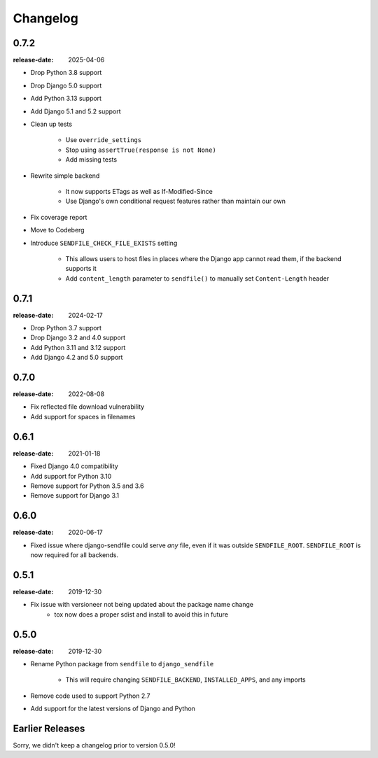 Changelog
---------

0.7.2
=====

:release-date: 2025-04-06

- Drop Python 3.8 support
- Drop Django 5.0 support
- Add Python 3.13 support
- Add Django 5.1 and 5.2 support
- Clean up tests

    - Use ``override_settings``
    - Stop using ``assertTrue(response is not None)``
    - Add missing tests

- Rewrite simple backend

    - It now supports ETags as well as If-Modified-Since
    - Use Django's own conditional request features rather than maintain our own

- Fix coverage report
- Move to Codeberg
- Introduce ``SENDFILE_CHECK_FILE_EXISTS`` setting

    - This allows users to host files in places where the Django app cannot
      read them, if the backend supports it
    - Add ``content_length`` parameter to ``sendfile()`` to manually set
      ``Content-Length`` header

0.7.1
=====

:release-date: 2024-02-17

- Drop Python 3.7 support
- Drop Django 3.2 and 4.0 support
- Add Python 3.11 and 3.12 support
- Add Django 4.2 and 5.0 support

0.7.0
=====

:release-date: 2022-08-08

- Fix reflected file download vulnerability
- Add support for spaces in filenames

0.6.1
=====

:release-date: 2021-01-18

- Fixed Django 4.0 compatibility
- Add support for Python 3.10
- Remove support for Python 3.5 and 3.6
- Remove support for Django 3.1

0.6.0
=====

:release-date: 2020-06-17

- Fixed issue where django-sendfile could serve *any* file, even if it was
  outside ``SENDFILE_ROOT``. ``SENDFILE_ROOT`` is now required for all
  backends.

0.5.1
=====

:release-date: 2019-12-30

- Fix issue with versioneer not being updated about the package name change
   - tox now does a proper sdist and install to avoid this in future

0.5.0
=====

:release-date: 2019-12-30

- Rename Python package from ``sendfile`` to ``django_sendfile``

   - This will require changing ``SENDFILE_BACKEND``, ``INSTALLED_APPS``, and
     any imports

- Remove code used to support Python 2.7
- Add support for the latest versions of Django and Python

Earlier Releases
================

Sorry, we didn't keep a changelog prior to version 0.5.0!

